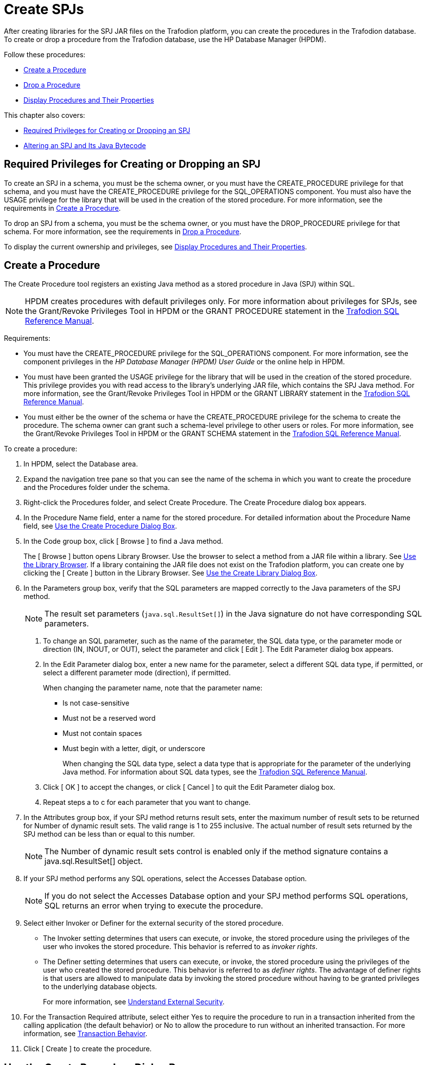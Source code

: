 ////
/**
 *@@@ START COPYRIGHT @@@
 * Licensed to the Apache Software Foundation (ASF) under one
 * or more contributor license agreements. See the NOTICE file
 * distributed with this work for additional information
 * regarding copyright ownership.  The ASF licenses this file
 * to you under the Apache License, Version 2.0 (the
 * "License"); you may not use this file except in compliance
 * with the License.  You may obtain a copy of the License at
 *
 *     http://www.apache.org/licenses/LICENSE-2.0
 *
 * Unless required by applicable law or agreed to in writing, software
 * distributed under the License is distributed on an "AS IS" BASIS,
 * WITHOUT WARRANTIES OR CONDITIONS OF ANY KIND, either express or implied.
 * See the License for the specific language governing permissions and
 * limitations under the License.
 * @@@ END COPYRIGHT @@@
 */
////

[[create-spjs]]
= Create SPJs

After creating libraries for the SPJ JAR files on the Trafodion platform,
you can create the procedures in the Trafodion database. To create or
drop a procedure from the Trafodion database, use the HP Database Manager
(HPDM).

Follow these procedures:

* <<create-a-procedure, Create a Procedure>>
* <<drop-a-procedure, Drop a Procedure>>
* <<display-procedures-and-their-properties, Display Procedures and Their Properties>>

This chapter also covers:

* <<required-privileges-for-creating-or-dropping-an-spj, Required Privileges for Creating or Dropping an SPJ>>
* <<altering-an-spj-and-its-java-bytecode, Altering an SPJ and Its Java Bytecode>>

== Required Privileges for Creating or Dropping an SPJ

To create an SPJ in a schema, you must be the schema owner, or you must
have the CREATE_PROCEDURE privilege for that schema, and you must have
the CREATE_PROCEDURE privilege for the SQL_OPERATIONS component. You
must also have the USAGE privilege for the library that will be used in
the creation of the stored procedure. For more information, see the
requirements in <<create-a-procedure, Create a Procedure>>.

To drop an SPJ from a schema, you must be the schema owner, or you must
have the DROP_PROCEDURE privilege for that schema. For more information,
see the requirements in <<drop-a-procedure, Drop a Procedure>>.

To display the current ownership and privileges, see
<<display-procedures-and-their-properties, Display Procedures and Their Properties>>.

[[create-a-procedure]]
== Create a Procedure

The Create Procedure tool registers an existing Java method as a stored
procedure in Java (SPJ) within SQL.

NOTE: HPDM creates procedures with default privileges only. For more
information about privileges for SPJs, see the Grant/Revoke Privileges
Tool in HPDM or the GRANT PROCEDURE statement in the
http://trafodion.apache.org/docs/sql_reference/index.html#grant_statement[Trafodion SQL Reference Manual].

Requirements:

* You must have the CREATE_PROCEDURE privilege for the SQL_OPERATIONS
component. For more information, see the component privileges in the _HP
Database Manager (HPDM) User Guide_ or the online help in HPDM.

* You must have been granted the USAGE privilege for the library that
will be used in the creation of the stored procedure. This privilege
provides you with read access to the library's underlying JAR file,
which contains the SPJ Java method. For more information, see the
Grant/Revoke Privileges Tool in HPDM or the GRANT LIBRARY statement in the
http://trafodion.apache.org/docs/sql_reference/index.html#grant_statement[Trafodion SQL Reference Manual].

* You must either be the owner of the schema or have the
CREATE_PROCEDURE privilege for the schema to create the procedure. The
schema owner can grant such a schema-level privilege to other users or
roles. For more information, see the Grant/Revoke Privileges Tool in
HPDM or the GRANT SCHEMA statement in the
http://trafodion.apache.org/docs/sql_reference/index.html#grant_statement[Trafodion SQL Reference Manual].

To create a procedure:

1.  In HPDM, select the Database area.

2.  Expand the navigation tree pane so that you can see the name of the
schema in which you want to create the procedure and the Procedures
folder under the schema.

3.  Right-click the Procedures folder, and select Create Procedure. The
Create Procedure dialog box appears.

4.  In the Procedure Name field, enter a name for the stored procedure.
For detailed information about the Procedure Name field, see
<<use-the-create-procedure-dialog-box, Use the Create Procedure Dialog Box>>.

5.  In the Code group box, click [ Browse ] to find a Java method.
+
The [ Browse ] button opens Library Browser. Use the browser to select a
method from a JAR file within a library. See
<<use-the-library-browser, Use the Library Browser>>. If a library containing the JAR file does
not exist on the Trafodion platform, you can create one by clicking the
[ Create ] button in the Library Browser. See
<<use-the-create-library-dialog-box, Use the Create Library Dialog Box>>.

6.  In the Parameters group box, verify that the SQL parameters are
mapped correctly to the Java parameters of the SPJ method.
+
NOTE: The result set parameters (`java.sql.ResultSet[]`) in the Java
signature do not have corresponding SQL parameters.
+
a.  To change an SQL parameter, such as the name of the parameter, the
SQL data type, or the parameter mode or direction (IN, INOUT, or OUT), select the
parameter and click [ Edit ]. The Edit Parameter dialog box appears.
+
b.  In the Edit Parameter dialog box, enter a new name for the
parameter, select a different SQL data type, if permitted, or select a
different parameter mode (direction), if permitted.
+
When changing the parameter name, note that the parameter name:
+
* Is not case-sensitive
* Must not be a reserved word
* Must not contain spaces
* Must begin with a letter, digit, or underscore
+
When changing the SQL data type, select a data type that is appropriate
for the parameter of the underlying Java method. For information about
SQL data types, see the
http://trafodion.apache.org/docs/sql_reference/index.html#grant_statement[Trafodion SQL Reference Manual].
+
////
For character string parameters, select either ISO88591 or UCS2
depending on the column definition in the database. For guidelines, see
the __Trafodion Character Sets Guide__.
////
+
c.  Click [ OK ] to accept the changes, or click [ Cancel ] to quit the Edit Parameter dialog box.
+
d.  Repeat steps a to c for each parameter that you want to change.

7.  In the Attributes group box, if your SPJ method returns result sets,
enter the maximum number of result sets to be returned for Number of
dynamic result sets. The valid range is 1 to 255 inclusive. The actual
number of result sets returned by the SPJ method can be less than or
equal to this number.
+
NOTE: The Number of dynamic result sets control is enabled only if the
method signature contains a java.sql.ResultSet[] object.

8.  If your SPJ method performs any SQL operations, select the Accesses
Database option.
+
NOTE: If you do not select the Accesses Database option and your SPJ
method performs SQL operations, SQL returns an error when trying to
execute the procedure.

9.  Select either Invoker or Definer for the external security of the
stored procedure.
+
* The Invoker setting determines that users can execute, or invoke, the
stored procedure using the privileges of the user who invokes the stored
procedure. This behavior is referred to as _invoker rights_.
+
* The Definer setting determines that users can execute, or invoke, the
stored procedure using the privileges of the user who created the stored
procedure. This behavior is referred to as _definer rights_. The
advantage of definer rights is that users are allowed to manipulate data
by invoking the stored procedure without having to be granted privileges
to the underlying database objects.
+
For more information, see <<understand-external-security, Understand External Security>>.

10.  For the Transaction Required attribute, select either Yes to require
the procedure to run in a transaction inherited from the calling
application (the default behavior) or No to allow the procedure to run
without an inherited transaction. For more information, see
<<transaction-behavior, Transaction Behavior>>.

11.  Click [ Create ] to create the procedure.

== Use the Create Procedure Dialog Box

This table shows reference information for the Create Procedure dialog
box:

[cols="20%,30%,50%",options="header",]
|===
| Group Box   | Control or Field | Action
| *Name*      | Catalog          | Name of the catalog where the procedure is created. This is a read-only field.
|             | Schema           | Name of the schema where the procedure is created. This is a read-only field.
|             | Procedure Name   | Enter a name for the procedure. The name must be unique and must not
exist for any procedure, table, or view in the same schema. The
procedure name is not case-sensitive. The database engine automatically
qualifies the procedure name with the name of the catalog and schema in
which you are creating the procedure. +
 +
For example, if you enter *monthlyorders* as the procedure name, the database engine stores the
procedure as `_catalog-name_._schema-name_.MONTHLYORDERS`.
| *Code*      | Library          | Click [ Browse ] to navigate to a library or JAR file.
|             | Class Name       | Select a class.
|             | Method Name      | When you select a class, the method names and parameter types for that
class appear in the right pane. +
 +
NOTE: Only methods that can be used in a procedure are visible. For
details, see <<use-a-method-in-a-procedure, Use a Method in a Procedure>>.
| *Parameters* | Name            | Is the name for this SQL parameter.
|              | Direction       | 
- IN passes data to a procedure +
- INOUT passes data to and accepts data from a procedure. The parameter must be an array. +
- OUT accepts data from a procedure. The parameter must be an array.
|              | SQL Data Type   | Displays the SQL data type that is the best match for the Java signature in the Java Data Type column.
|              | Java Data Type  | Displays the signature for the Java method that you selected.
|              | [ Edit ]        | Click to edit the selected parameter.
| *Attributes* | Number of dynamic result sets | Controls the maximum number of resulat sets the procedure can return. +
 +
This control is enabled only if the method signature contains a `java.sql.ResultSet[]` object. +
 +
If the method contains a result set object, then the valid range is 1 to 255. +
 +
 This value is automatically set to zero if the selected Java method does not have a `java.sql.ResultSet[]` object.
|              | Accesses Database | If selected, then the procedure performs SQL operations.
If cleared, then the procedure does not perform SQL operations. +
 +
NOTE: SQL returns an error when trying to execute the procedure if this
attribute is cleared and the procedure performs SQL operations.
|              | External Security |  Select either Invoker or Definer for the external security of the stored procedure. +
 +
- The Invoker setting determines that users can execute, or invoke, the
stored procedure using the privileges of the user who invokes the stored
procedure. This behavior is referred to as _invoker rights_. +
 +
* The Definer setting determines that users can execute, or invoke, the
stored procedure using the privileges of the user who created the stored
procedure. This behavior is referred to as _definer rights_. The
advantage of definer rights is that users are allowed to manipulate data
by invoking the stored procedure without having to be granted privileges
to the underlying database objects. +
 +
For more information, see <<understand-external-security, Understand External Security>>.
|               | Transaction Required |
Select either Yes to require the procedure to run in a transaction
inherited from the calling application (the default behavior) or No to
allow the procedure to run without an inherited transaction. For more
information, see <<transaction-behavior, Transaction Behavior>>.
|===

*Related Topics*

* <<create-a-procedure, Create a Procedure>>

[[use-a-method-in-a-procedure]]
== Use a Method in a Procedure

To be used in a procedure, a Java method must:

* Be qualified as public static void.
* Have a `java.sql.ResultSet[]` parameter at the end of the method signature if the method uses result sets.
+
NOTE: There can be more than one java.sql.ResultSet[] parameter, but they must all be at the end of the method signature.

* Have these parameter types:
+
[cols="40%,60%", options="header"]
|===
| Parameter Type or Class | Type
| 
| *character*             |
`java.lang.String` +
`java.lang.String[]`
| *numeric*               |
`java.lang.Integer` +
`java.lang.Integer[]` +
`java.lang.Long` +
`java.lang.Long[]` +
`java.lang.Float` +
`java.lang.Float[]` +
`java.lang.Double` +
`java.lang.Double[]` +
`java.math.BigDecimal` +
`java.math.BigDecimal[]`
| *date/timestamp*        |
`java.sql.Date` +
`java.sql.Date[]` +
`java.sql.Time` +
`java.sql.Time[]` +
`java.sql.Timestamp` +
`java.sql.Timestamp[]`
| *primitive short*       | 
`short[]` +
`int` +
`int[]` +
`long` +
`long[]` +
`float` +
`float[]`+
`double` +
`double[]`
| *result sets* | `java.sql.ResultSet[]`
|===

[[understand-external-security]]
== Understand External Security

The external security of an SPJ determines the privileges, or rights,
that users have when executing (or calling) the SPJ. An SPJ can be
created with one of these types of external security: invoker or
definer.

If an SPJ is created with the invoker type of external security, then the SPJ
is executed with _invoker rights_.

Invoker rights allow a user who has the execute privilege on the SPJ to call
the SPJ using his or her existing privileges.

In this case, the user must be granted privileges to access the underlying
database objects on which the SPJ operates. If a user tries to call an SPJ
that has invoker external security and that operates on database objects to
which the user does not have privileges, then the CALL statement fails with
an error message indicating that the user does not have the appropriate permissions.

NOTE: Granting a user privileges to the underlying database objects gives the
user direct access to those database objects, which could pose a risk to more
sensitive or critical data to which users should not have access. For
example, an SPJ might operate on a subset of the data in an underlying
database object, but that database object might contain other more
sensitive or critical data to which users should not have access.

If an SPJ is created with the definer type of external security, then the
SPJ is executed with _definer rights_.

Definer rights allow a user who has the execute privilege on an SPJ to
call the SPJ using the privileges of the user who created the SPJ.

In this case, the user does not require privileges to access the underlying
database objects on which the SPJ operates. Instead, the user is allowed to
access or manipulate data in the underlying database objects by invoking the
SPJ. That way, users are restricted from directly accessing or manipulating
more sensitive or critical data in the database.

However, be careful about the users to whom you grant execute privilege on
an SPJ with definer external security because those users will be able to
execute the SPJ without requiring privileges to the underlying database objects.

To set the external security of an SPJ, see <<create-a-procedure, Create a Procedure>>.

[[drop-a-procedure]]
== Drop a Procedure

To drop a procedure, you must own the procedure or have the
DROP_PROCEDURE privilege for the schema. The schema owner can grant such
a schema-level privilege to other users or roles.

For example, if the schema owner granted you privileges to drop all objects in the schema,
you could drop procedures. For more information, see the GRANT SCHEMA statement in the
http://trafodion.apache.org/docs/sql_reference/index.html#grant_statement[Trafodion SQL Reference Manual]

To drop a procedure:

1.  Under the navigation tree pane, click the Database area.

2.  Under My Systems, expand the tree for the Trafodion platform
containing the procedure until you can see the schema folder and the
Procedures folder underneath it.

3.  Expand the Procedures folder.

4.  Right-click the name of the procedure that you want to drop, and
select Drop Procedure. HPDM asks you to confirm the operation.

5.  Click [ Yes ] to continue or [ No ] to quit the operation.

[[display-procedures-and-their-properties}}
== Display Procedures and Their Properties

In the trafci command-line interface, use the SHOW PROCEDURES command to
display the procedures in a schema. For example, this SHOW PROCEDURES
command displays a list of the procedures in the SALES schema:

[source, sql]
----
SQL> SET SCHEMA demo.sales ;

--- SQL operation complete.

SQL> SHOW PROCEDURES

PROCEDURE NAMES
--------------------------------------------------------------------------------
DAILYORDERS LOWERPRICE MONTHLYORDERS ORDERSUMMARY PARTDATA TOTAL PRICE

SQL>
----

You can also use a wild-card pattern to search for a particular
procedure. For example, this SHOW PROCEDURES command displays all the
procedures in the SALES schema that have price in their names:

[source, sql]
----
SQL> SHOW PROCEDURES %price

PROCEDURE NAMES
--------------------------------------------------------------------------------
LOWERPRICE TOTALPRICE

SQL>
----

For more information about trafci, see the
http://trafodion.apache.org/docs/command_interface/index.html[Trafodion Command Interface Guide].

[[altering-an-spj-and-its-java-bytecode]]
=== Altering an SPJ and Its Java Bytecode

Occasionally, you might need to update an SPJ or its Java bytecode. The
Java bytecode includes the SPJ's class file and any associated class
files that are packaged in the SPJ JAR file.

Suppose that you want to update the Java bytecode of an SPJ without
changing the class name, method name, or Java signature of the SPJ method.
In this case, you would alter the library by selecting the updated JAR file
to upload to the Trafodion database, replacing the previous JAR file for the
library. For more information, see <<alter-a-library, Alter a Library>>.

NOTE: You are prevented from uploading a JAR file that is already in use
by another library in the catalog. This restriction prevents you from
accidentally overwriting a JAR file that has the same name.

If you plan to use a JAR file that contains an SPJ method that has a
different class name, method name, or signature than the original SPJ
method, you must drop the SPJ from the database before altering the
library. After altering the library, re-create the SPJ in the database.

You must also drop and re-create an SPJ to rename the procedure or
change the SQL parameter definitions even if the Java bytecode remains
the same. For more information, see <<create-a-procedure, Create a Procedure>> and
<<drop-a-procedure, Drop a Procedure>>.

When you update an SPJ or its Java bytecode, try to avoid making those
changes when client applications are actively calling the SPJ. If you
update an SPJ or its Java bytecode when a client application is calling
the SPJ, the CALL statement might return wrong or inconsistent data to
the calling application. Therefore, schedule a time to update the SPJ or
its Java bytecode when client applications are not actively calling the
SPJ.

